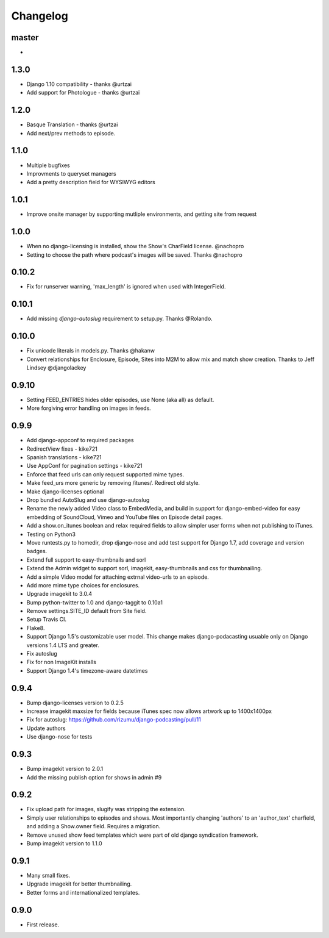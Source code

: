 Changelog
=========

master
------
-
1.3.0
----
- Django 1.10 compatibility - thanks @urtzai
- Add support for Photologue - thanks @urtzai

1.2.0
------
- Basque Translation - thanks @urtzai
- Add next/prev methods to episode.

1.1.0
------
- Multiple bugfixes
- Improvments to queryset managers
- Add a pretty description field for WYSIWYG editors

1.0.1
------
- Improve onsite manager by supporting mutliple environments, and getting site from request

1.0.0
------
- When no django-licensing is installed, show the Show's CharField
  license. @nachopro
- Setting to choose the path where podcast's images will be saved.
  Thanks @nachopro

0.10.2
------
- Fix for runserver warning, 'max_length' is ignored when used with IntegerField.

0.10.1
------
- Add missing `django-autoslug` requirement to setup.py. Thanks @Rolando.

0.10.0
------
- Fix unicode literals in models.py. Thanks @hakanw
- Convert relationships for Enclosure, Episode, Sites into M2M to
  allow mix and match show creation. Thanks to Jeff Lindsey
  @djangolackey

0.9.10
------
- Setting FEED_ENTRIES hides older episodes, use None (aka all) as default.
- More forgiving error handling on images in feeds.

0.9.9
------
- Add django-appconf to required packages
- RedirectView fixes - kike721
- Spanish translations - kike721
- Use AppConf for pagination settings - kike721
- Enforce that feed urls can only request supported mime types.
- Make feed_urs more generic by removing /itunes/. Redirect old style.
- Make django-licenses optional
- Drop bundled AutoSlug and use django-autoslug
- Rename the newly added Video class to EmbedMedia, and build in
  support for django-embed-video for easy embedding of SoundCloud, Vimeo
  and YouTube files on Episode detail pages.
- Add a show.on_itunes boolean and relax required fields to allow
  simpler user forms when not publishing to iTunes.
- Testing on Python3
- Move runtests.py to homedir, drop django-nose and add test support
  for Django 1.7, add coverage and version badges.
- Extend full support to easy-thumbnails and sorl
- Extend the Admin widget to support sorl, imagekit, easy-thumbnails and css for thumbnailing.
- Add a simple Video model for attaching extrnal video-urls to an
  episode.
- Add more mime type choices for enclosures.
- Upgrade imagekit to 3.0.4
- Bump python-twitter to 1.0 and django-taggit to 0.10a1
- Remove settings.SITE_ID default from Site field.
- Setup Travis CI.
- Flake8.
- Support Django 1.5's customizable user model. This change makes
  django-podacasting usuable only on Django versions 1.4 LTS and greater.
- Fix autoslug
- Fix for non ImageKit installs
- Support Django 1.4's timezone-aware datetimes

0.9.4
-------
- Bump django-licenses version to 0.2.5
- Increase imagekit maxsize for fields because iTunes spec now allows
  artwork up to 1400x1400px
- Fix for autoslug: https://github.com/rizumu/django-podcasting/pull/11
- Update authors
- Use django-nose for tests

0.9.3
------
- Bump imagekit version to 2.0.1

- Add the missing publish option for shows in admin #9

0.9.2
------

- Fix upload path for images, slugify was stripping the extension.

- Simply user relationships to episodes and shows. Most importantly
  changing 'authors' to an 'author_text' charfield, and adding a
  Show.owner field. Requires a migration.

- Remove unused show feed templates which were part of old django
  syndication framework.

- Bump imagekit version to 1.1.0

0.9.1
------

- Many small fixes.

- Upgrade imagekit for better thumbnailing.

- Better forms and internationalized templates.

0.9.0
------

- First release.
